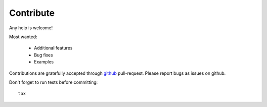 Contribute
==========

Any help is welcome!

Most wanted:

 * Additional features
 * Bug fixes
 * Examples

Contributions are gratefully accepted through `github <https://github.com/ribozz/sphinx-argparse>`_ pull-request. Please report bugs as issues on github.

Don't forget to run tests before committing::

    tox
